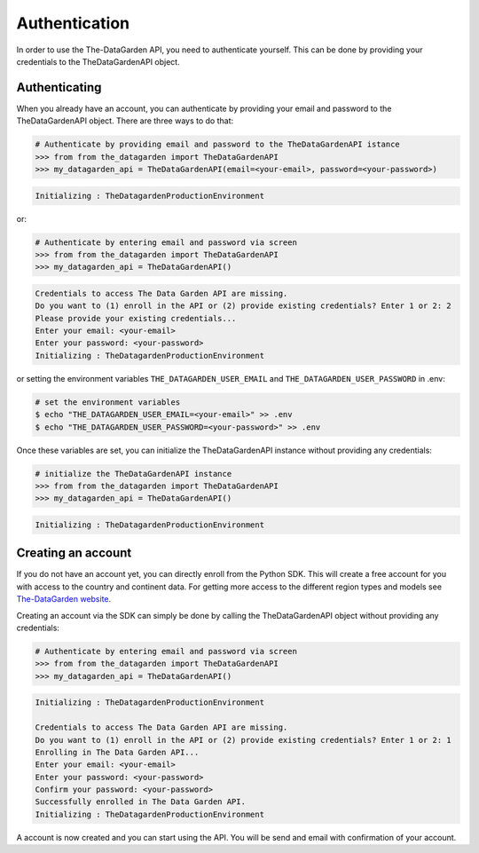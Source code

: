 ==============
Authentication
==============
In order to use the The-DataGarden API, you need to authenticate yourself. This can be done by providing your
credentials to the TheDataGardenAPI object.

Authenticating
--------------

When you already have an account, you can authenticate by providing your email and password to the TheDataGardenAPI object.
There are three ways to do that:

.. code-block:: python

    # Authenticate by providing email and password to the TheDataGardenAPI istance
    >>> from from the_datagarden import TheDataGardenAPI
    >>> my_datagarden_api = TheDataGardenAPI(email=<your-email>, password=<your-password>)

.. code-block:: console

    Initializing : TheDatagardenProductionEnvironment

or:

.. code-block:: python

    # Authenticate by entering email and password via screen
    >>> from from the_datagarden import TheDataGardenAPI
    >>> my_datagarden_api = TheDataGardenAPI()

.. code-block:: console

    Credentials to access The Data Garden API are missing.
    Do you want to (1) enroll in the API or (2) provide existing credentials? Enter 1 or 2: 2
    Please provide your existing credentials...
    Enter your email: <your-email>
    Enter your password: <your-password>
    Initializing : TheDatagardenProductionEnvironment

or setting the environment variables ``THE_DATAGARDEN_USER_EMAIL`` and ``THE_DATAGARDEN_USER_PASSWORD`` in .env:

.. code-block:: bash

    # set the environment variables
    $ echo "THE_DATAGARDEN_USER_EMAIL=<your-email>" >> .env
    $ echo "THE_DATAGARDEN_USER_PASSWORD=<your-password>" >> .env

Once these variables are set, you can initialize the TheDataGardenAPI instance without providing any credentials:

.. code-block:: python

    # initialize the TheDataGardenAPI instance
    >>> from from the_datagarden import TheDataGardenAPI
    >>> my_datagarden_api = TheDataGardenAPI()

.. code-block:: console

    Initializing : TheDatagardenProductionEnvironment



Creating an account
-------------------

If you do not have an account yet, you can directly enroll from the Python SDK. This will create a free account for you with access to the country and continent data.
For getting more access to the different region types and models see `The-DataGarden website <https://www.the-datagarden.io>`_.

Creating an account via the SDK can simply be done by calling the TheDataGardenAPI object without providing any credentials:


.. code-block:: python

    # Authenticate by entering email and password via screen
    >>> from from the_datagarden import TheDataGardenAPI
    >>> my_datagarden_api = TheDataGardenAPI()

.. code-block:: console

    Initializing : TheDatagardenProductionEnvironment

    Credentials to access The Data Garden API are missing.
    Do you want to (1) enroll in the API or (2) provide existing credentials? Enter 1 or 2: 1
    Enrolling in The Data Garden API...
    Enter your email: <your-email>
    Enter your password: <your-password>
    Confirm your password: <your-password>
    Successfully enrolled in The Data Garden API.
    Initializing : TheDatagardenProductionEnvironment

A account is now created and you can start using the API. You will be send and email with confirmation of your account.
